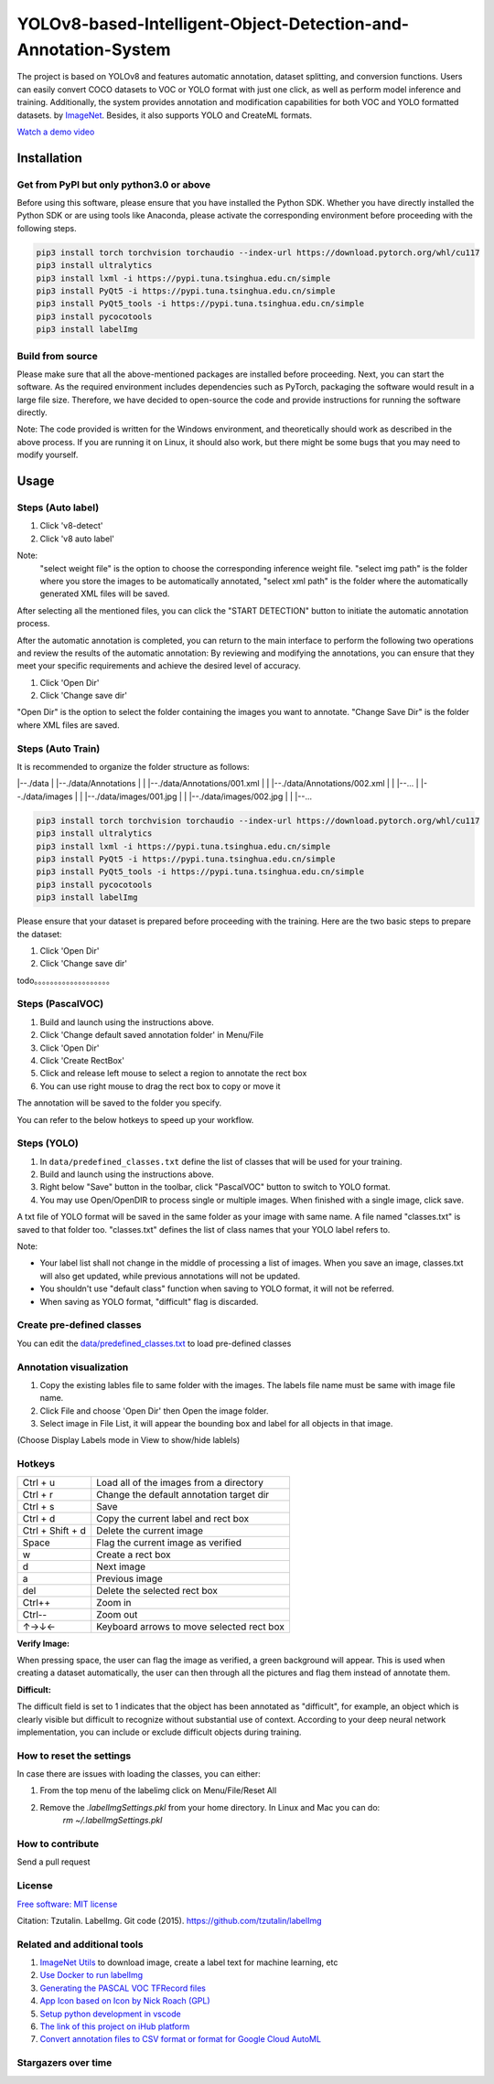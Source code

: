 
YOLOv8-based-Intelligent-Object-Detection-and-Annotation-System
========

.. image:: https://img.shields.io/pypi/v/labelimg.svg
        :target: https://pypi.python.org/pypi/labelimg

.. image:: https://img.shields.io/travis/tzutalin/labelImg.svg
        :target: https://travis-ci.org/tzutalin/labelImg


The project is based on YOLOv8 and features automatic annotation, dataset splitting, and conversion functions. Users can easily convert COCO datasets to VOC or YOLO format with just one click, as well as perform model inference and training. Additionally, the system provides annotation and modification capabilities for both VOC and YOLO formatted datasets.
by `ImageNet <http://www.image-net.org/>`__.  Besides, it also supports YOLO and CreateML formats.

.. image:: https://github.com/peterpan1998/YOLOv8-based-Intelligent-Object-Detection-and-Annotation-System/blob/master/demo/demo3.jpg
     :alt: Demo Image

.. image:: https://github.com/peterpan1998/YOLOv8-based-Intelligent-Object-Detection-and-Annotation-System/blob/master/demo/demo4.jpg
     :alt: Demo Image

`Watch a demo video <https://youtu.be/p0nR2YsCY_U>`__

Installation
------------------

Get from PyPI but only python3.0 or above
~~~~~~~~~~~~~~~~~~~~~~~~~~~~~~~~~~~~~~~~~
Before using this software, please ensure that you have installed the Python SDK. Whether you have directly installed the Python SDK or are using tools like Anaconda, please activate the corresponding environment before proceeding with the following steps.

.. code:: shell

    pip3 install torch torchvision torchaudio --index-url https://download.pytorch.org/whl/cu117
    pip3 install ultralytics
    pip3 install lxml -i https://pypi.tuna.tsinghua.edu.cn/simple
    pip3 install PyQt5 -i https://pypi.tuna.tsinghua.edu.cn/simple
    pip3 install PyQt5_tools -i https://pypi.tuna.tsinghua.edu.cn/simple
    pip3 install pycocotools
    pip3 install labelImg
    


Build from source
~~~~~~~~~~~~~~~~~
Please make sure that all the above-mentioned packages are installed before proceeding. Next, you can start the software. As the required environment includes dependencies such as PyTorch, packaging the software would result in a large file size. Therefore, we have decided to open-source the code and provide instructions for running the software directly.

Note: The code provided is written for the Windows environment, and theoretically should work as described in the above process. If you are running it on Linux, it should also work, but there might be some bugs that you may need to modify yourself.

Usage
-----


Steps (Auto label)
~~~~~~~~~~~~~~~~~

1. Click 'v8-detect' 
2. Click 'v8 auto label'




.. image:: https://github.com/peterpan1998/YOLOv8-based-Intelligent-Object-Detection-and-Annotation-System/blob/master/demo/v8-annotations.png


Note: 
        "select weight file"  is the option to choose the corresponding inference weight file.
        "select img    path"  is the folder where you store the images to be automatically annotated, 
        "select xml    path"  is the folder where the automatically generated XML files will be saved.
        
After selecting all the mentioned files, you can click the "START DETECTION" button to initiate the automatic annotation process.

After the automatic annotation is completed, you can return to the main interface to perform the following two operations and review the results of the automatic annotation:
By reviewing and modifying the annotations, you can ensure that they meet your specific requirements and achieve the desired level of accuracy.

1. Click 'Open Dir'
2. Click 'Change save dir'

"Open Dir" is the option to select the folder containing the images you want to annotate.
"Change Save Dir" is the folder where XML files are saved.



Steps (Auto Train)
~~~~~~~~~~~~~~~~~
It is recommended to organize the folder structure as follows:

.. code:: shell

|--./data
|  |--./data/Annotations
|  |   |--./data/Annotations/001.xml
|  |   |--./data/Annotations/002.xml
|  |   |--...
|  |--./data/images
|  |   |--./data/images/001.jpg
|  |   |--./data/images/002.jpg
|  |   |--...

.. code:: shell

    pip3 install torch torchvision torchaudio --index-url https://download.pytorch.org/whl/cu117
    pip3 install ultralytics
    pip3 install lxml -i https://pypi.tuna.tsinghua.edu.cn/simple
    pip3 install PyQt5 -i https://pypi.tuna.tsinghua.edu.cn/simple
    pip3 install PyQt5_tools -i https://pypi.tuna.tsinghua.edu.cn/simple
    pip3 install pycocotools
    pip3 install labelImg
    




Please ensure that your dataset is prepared before proceeding with the training. Here are the two basic steps to prepare the dataset:

1. Click 'Open Dir'
2. Click 'Change save dir'






todo。。。。。。。。。。。。。。。。。。。

Steps (PascalVOC)
~~~~~~~~~~~~~~~~~

1. Build and launch using the instructions above.
2. Click 'Change default saved annotation folder' in Menu/File
3. Click 'Open Dir'
4. Click 'Create RectBox'
5. Click and release left mouse to select a region to annotate the rect
   box
6. You can use right mouse to drag the rect box to copy or move it

The annotation will be saved to the folder you specify.

You can refer to the below hotkeys to speed up your workflow.

Steps (YOLO)
~~~~~~~~~~~~

1. In ``data/predefined_classes.txt`` define the list of classes that will be used for your training.

2. Build and launch using the instructions above.

3. Right below "Save" button in the toolbar, click "PascalVOC" button to switch to YOLO format.

4. You may use Open/OpenDIR to process single or multiple images. When finished with a single image, click save.

A txt file of YOLO format will be saved in the same folder as your image with same name. A file named "classes.txt" is saved to that folder too. "classes.txt" defines the list of class names that your YOLO label refers to.

Note:

- Your label list shall not change in the middle of processing a list of images. When you save an image, classes.txt will also get updated, while previous annotations will not be updated.

- You shouldn't use "default class" function when saving to YOLO format, it will not be referred.

- When saving as YOLO format, "difficult" flag is discarded.

Create pre-defined classes
~~~~~~~~~~~~~~~~~~~~~~~~~~

You can edit the
`data/predefined\_classes.txt <https://github.com/tzutalin/labelImg/blob/master/data/predefined_classes.txt>`__
to load pre-defined classes

Annotation visualization
~~~~~~~~~~~~~~~~~~~~~~~~

1. Copy the existing lables file to same folder with the images. The labels file name must be same with image file name.

2. Click File and choose 'Open Dir' then Open the image folder.

3. Select image in File List, it will appear the bounding box and label for all objects in that image.

(Choose Display Labels mode in View to show/hide lablels)


Hotkeys
~~~~~~~

+--------------------+--------------------------------------------+
| Ctrl + u           | Load all of the images from a directory    |
+--------------------+--------------------------------------------+
| Ctrl + r           | Change the default annotation target dir   |
+--------------------+--------------------------------------------+
| Ctrl + s           | Save                                       |
+--------------------+--------------------------------------------+
| Ctrl + d           | Copy the current label and rect box        |
+--------------------+--------------------------------------------+
| Ctrl + Shift + d   | Delete the current image                   |
+--------------------+--------------------------------------------+
| Space              | Flag the current image as verified         |
+--------------------+--------------------------------------------+
| w                  | Create a rect box                          |
+--------------------+--------------------------------------------+
| d                  | Next image                                 |
+--------------------+--------------------------------------------+
| a                  | Previous image                             |
+--------------------+--------------------------------------------+
| del                | Delete the selected rect box               |
+--------------------+--------------------------------------------+
| Ctrl++             | Zoom in                                    |
+--------------------+--------------------------------------------+
| Ctrl--             | Zoom out                                   |
+--------------------+--------------------------------------------+
| ↑→↓←               | Keyboard arrows to move selected rect box  |
+--------------------+--------------------------------------------+

**Verify Image:**

When pressing space, the user can flag the image as verified, a green background will appear.
This is used when creating a dataset automatically, the user can then through all the pictures and flag them instead of annotate them.

**Difficult:**

The difficult field is set to 1 indicates that the object has been annotated as "difficult", for example, an object which is clearly visible but difficult to recognize without substantial use of context.
According to your deep neural network implementation, you can include or exclude difficult objects during training.

How to reset the settings
~~~~~~~~~~~~~~~~~~~~~~~~~

In case there are issues with loading the classes, you can either:

1. From the top menu of the labelimg click on Menu/File/Reset All
2. Remove the `.labelImgSettings.pkl` from your home directory. In Linux and Mac you can do:
    `rm ~/.labelImgSettings.pkl`


How to contribute
~~~~~~~~~~~~~~~~~

Send a pull request

License
~~~~~~~
`Free software: MIT license <https://github.com/tzutalin/labelImg/blob/master/LICENSE>`_

Citation: Tzutalin. LabelImg. Git code (2015). https://github.com/tzutalin/labelImg

Related and additional tools
~~~~~~~~~~~~~~~~~~~~~~~~~~~~

1. `ImageNet Utils <https://github.com/tzutalin/ImageNet_Utils>`__ to
   download image, create a label text for machine learning, etc
2. `Use Docker to run labelImg <https://hub.docker.com/r/tzutalin/py2qt4>`__
3. `Generating the PASCAL VOC TFRecord files <https://github.com/tensorflow/models/blob/4f32535fe7040bb1e429ad0e3c948a492a89482d/research/object_detection/g3doc/preparing_inputs.md#generating-the-pascal-voc-tfrecord-files>`__
4. `App Icon based on Icon by Nick Roach (GPL) <https://www.elegantthemes.com/>`__
5. `Setup python development in vscode <https://tzutalin.blogspot.com/2019/04/set-up-visual-studio-code-for-python-in.html>`__
6. `The link of this project on iHub platform <https://code.ihub.org.cn/projects/260/repository/labelImg>`__
7. `Convert annotation files to CSV format or format for Google Cloud AutoML <https://github.com/tzutalin/labelImg/tree/master/tools>`__



Stargazers over time
~~~~~~~~~~~~~~~~~~~~

.. image:: https://starchart.cc/tzutalin/labelImg.svg

